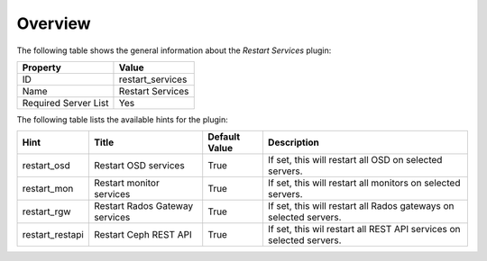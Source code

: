 .. _plugin_restart_services_overview:

========
Overview
========

The following table shows the general information about the *Restart
Services* plugin:

====================    ================
Property                Value
====================    ================
ID                      restart_services
Name                    Restart Services
Required Server List    Yes
====================    ================

The following table lists the available hints for the plugin:

+-----------------+--------------------------------+---------------+----------------------------------------+
| Hint            | Title                          | Default Value | Description                            |
+=================+================================+===============+========================================+
| restart_osd     | Restart OSD services           | True          | If set, this will restart all OSD      |
|                 |                                |               | on selected servers.                   |
+-----------------+--------------------------------+---------------+----------------------------------------+
| restart_mon     | Restart monitor services       | True          | If set, this will restart all monitors |
|                 |                                |               | on selected servers.                   |
+-----------------+--------------------------------+---------------+----------------------------------------+
| restart_rgw     | Restart Rados Gateway services | True          | If set, this will restart all Rados    |
|                 |                                |               | gateways on selected servers.          |
+-----------------+--------------------------------+---------------+----------------------------------------+
| restart_restapi | Restart Ceph REST API          | True          | If set, this wil restart all REST API  |
|                 |                                |               | services on selected servers.          |
+-----------------+--------------------------------+---------------+----------------------------------------+
